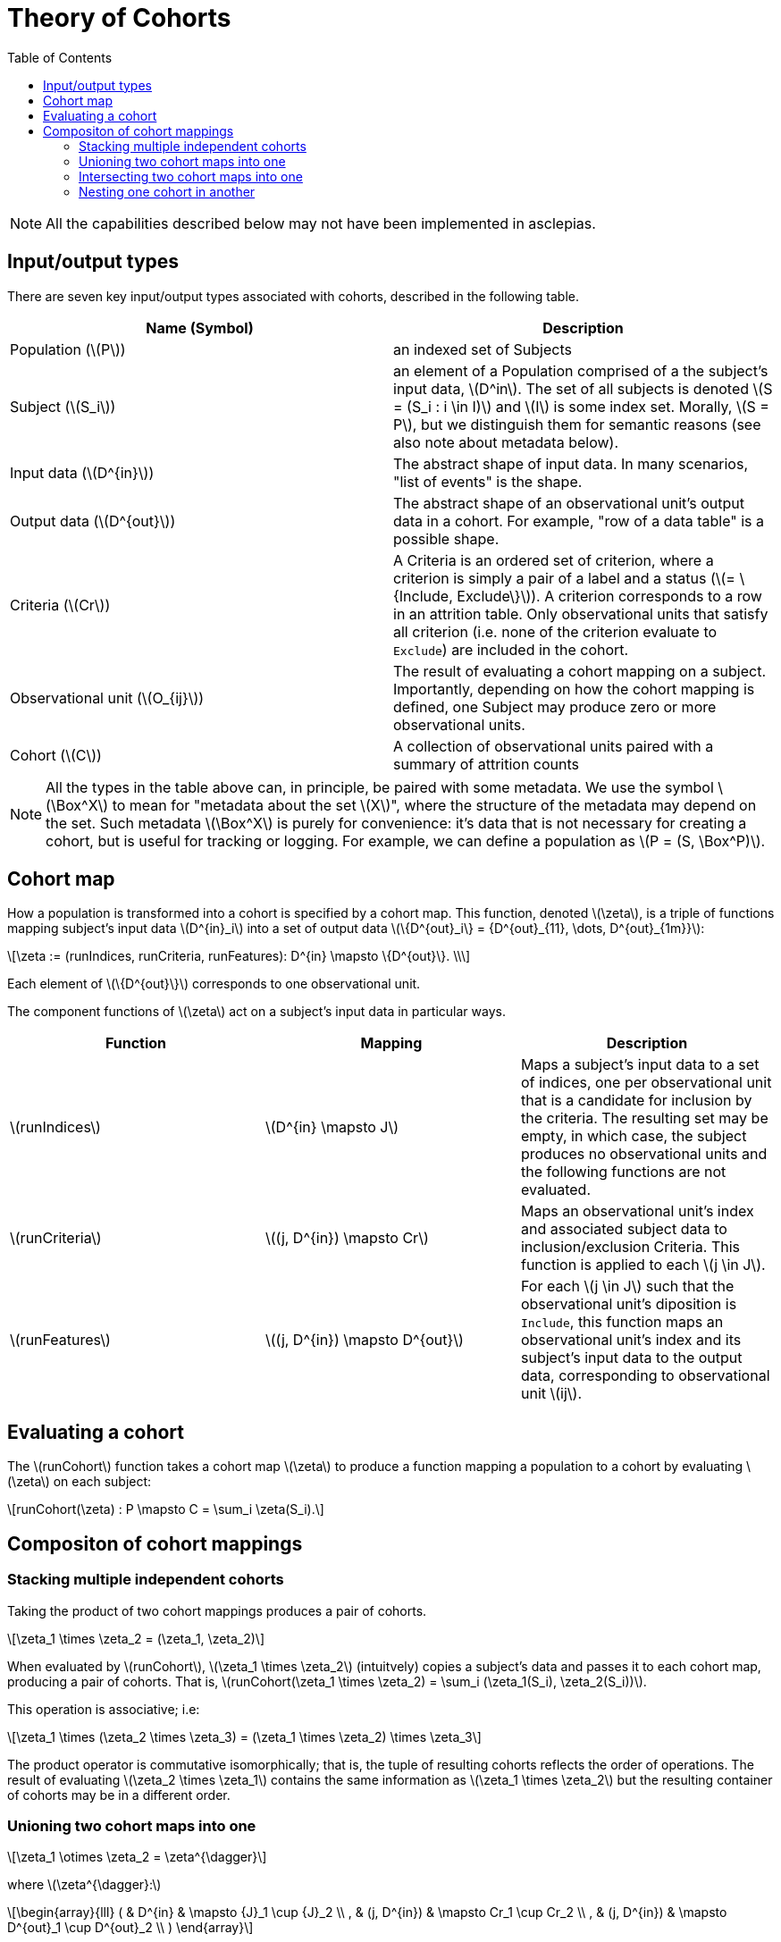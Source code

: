 :navtitle: Theory of Cohorts
:description: Explanation and details of Cohort module design
:toc: right
:stem: latexmath


= Theory of Cohorts

[NOTE]
All the capabilities described below may not have been implemented in asclepias.

== Input/output types

There are seven key input/output types associated with cohorts,
described in the following table.

[cols="1,1"]
|===
| Name (Symbol) | Description

| Population (stem:[P])
| an indexed set of Subjects

| Subject (stem:[S_i])
| an element of a Population
comprised of a the subject's input data, stem:[D^in].
The set of all subjects is denoted 
stem:[S = (S_i : i \in I)] and stem:[I] is some index set.
Morally, stem:[S = P], but we distinguish them for semantic reasons 
(see also note about metadata below).

| Input data (stem:[D^{in}])
| The abstract shape of input data.
In many scenarios, "list of events" is the shape.

| Output data (stem:[D^{out}])
| The abstract shape of an observational unit's output data in a cohort.
For example, "row of a data table" is a possible shape.

| Criteria (stem:[Cr])
| A Criteria is an ordered set of criterion,
where a criterion is simply a pair
of a label and a status (stem:[= \{Include, Exclude\}]).
A criterion corresponds to a row in an attrition table.
Only observational units that satisfy all criterion
(i.e. none of the criterion evaluate to `Exclude`)
are included in the cohort.

| Observational unit (stem:[O_{ij}])
| The result of evaluating a cohort mapping on a subject.
Importantly, depending on how the cohort mapping is defined,
one Subject may produce zero or more observational units.

| Cohort (stem:[C])
| A collection of observational units paired with a summary of attrition counts
|===

[NOTE]
All the types in the table above can, in principle, 
be paired with some metadata.
We use the symbol stem:[\Box^X] to mean for "metadata about the set stem:[X]",
where the structure of the metadata may depend on the set.
Such metadata stem:[\Box^X] is purely for convenience:
it's data that is not necessary for creating a cohort,
but is useful for tracking or logging.
For example, we can define a population as stem:[P = (S, \Box^P)].

== Cohort map

How a population is transformed into a cohort is specified by a cohort map.
This function, denoted stem:[\zeta], is a triple of functions
mapping subject's input data stem:[D^{in}_i] 
into a set of output data stem:[\{D^{out}_i\} = {D^{out}_{11}, \dots, D^{out}_{1m}}]:

[stem]
++++
\zeta := (runIndices, runCriteria, runFeatures): D^{in} \mapsto \{D^{out}\}. \\
++++

Each element of stem:[\{D^{out}\}] corresponds to one observational unit.

The component functions of stem:[\zeta] act
on a subject's input data in particular ways.

[cols="1,1,1"]
|===
| Function | Mapping | Description

|stem:[runIndices]
|stem:[D^{in} \mapsto J]
|Maps a subject's input data to a set of indices,
one per observational unit that is a candidate for inclusion by the criteria.
The resulting set may be empty, in which case,
the subject produces no observational units and
the following functions are not evaluated.

|stem:[runCriteria]
|stem:[(j, D^{in}) \mapsto Cr]
|Maps an observational unit's index and associated subject data to inclusion/exclusion Criteria.
This function is applied to each stem:[j \in J].

|stem:[runFeatures]
|stem:[(j, D^{in}) \mapsto D^{out}]
|For each stem:[j \in J] such that the observational unit's diposition is `Include`,
this function maps an observational unit's index and its subject's input data
to the output data,
corresponding to observational unit stem:[ij].
|===

== Evaluating a cohort

The stem:[runCohort] function takes a cohort map stem:[\zeta] to produce a function
mapping a population to a cohort by evaluating stem:[\zeta] on each subject:

[stem]
++++
runCohort(\zeta) : P \mapsto C = \sum_i \zeta(S_i).
++++

== Compositon of cohort mappings

=== Stacking multiple independent cohorts

Taking the product of two cohort mappings
produces a pair of cohorts.

[stem]
++++
\zeta_1 \times \zeta_2 = (\zeta_1, \zeta_2)
++++

When evaluated by stem:[runCohort], stem:[\zeta_1 \times \zeta_2]
(intuitvely) copies a subject's data
and passes it to each cohort map, 
producing a pair of cohorts. 
That is,
stem:[runCohort(\zeta_1 \times \zeta_2) = \sum_i (\zeta_1(S_i), \zeta_2(S_i))].

This operation is associative; i.e:

[stem]
++++
\zeta_1 \times (\zeta_2 \times \zeta_3) = (\zeta_1 \times \zeta_2) \times \zeta_3
++++

The product operator is commutative isomorphically; that is,
the tuple of resulting cohorts reflects the order of operations.
The result of evaluating stem:[\zeta_2 \times \zeta_1]
contains the same information as stem:[\zeta_1 \times \zeta_2]
but the resulting container of cohorts may be in a different order.

=== Unioning two cohort maps into one

[stem]
++++
\zeta_1 \otimes \zeta_2 = \zeta^{\dagger}
++++

where stem:[\zeta^{\dagger}:]  

[stem]
++++
\begin{array}{lll}
( & D^{in}      & \mapsto {J}_1 \cup {J}_2 \\
, & (j, D^{in}) & \mapsto Cr_1 \cup Cr_2 \\
, & (j, D^{in}) & \mapsto D^{out}_1 \cup D^{out}_2 \\
)
\end{array}
++++

In words, stem:[\otimes]:

* Takes the union
on the codomain of the stem:[runIndices] function.
* *Appends* the criteria of the second map to the first map.
The order of the cohort maps matters here
for the order in which criterion are evaluated.
The order does not matter in terms of which observational units
are included in the cohort (stem:[Cr_1 \ast Cr_2 \cong Cr_2 \ast Cr_1]).
Where it does matter is in how the criterion are ordered in the attrition counts.
* Takes the union of codomain of the stem:[runFeatures] function.

=== Intersecting two cohort maps into one

[stem]
++++
\zeta_1 \oplus \zeta_2 = \zeta^*
++++

where stem:[\zeta^* :]  

[stem]
++++
\begin{array}{lll}
( & D^{in}      & \mapsto {J}_1 \cap {J}_2 \\
, & (j, D^{in}) & \mapsto Cr_1 \cap Cr_2 \\
, & (j, D^{in}) & \mapsto D^{out}_1 \cap D^{out}_2 \\
)
\end{array}
++++

In words, stem:[\oplus]:

* Takes the intersection
on the codomain of the stem:[runIndices] function.
* Intersects the criteria of the second map to the first map.
Where it does matter is in how the criterion are ordered in the attrition counts.
* Takes the intersection of codomain of the stem:[runFeatures] function.

=== Nesting one cohort in another

[stem]
++++
\zeta_1 \odot \zeta_2 = ( \zeta_1, \zeta_2^{\cdot1} )
++++

where stem:[\zeta_2^{\cdot1}] indicates that only those subjects
whose status is `Include` in the result of stem:[runCohort(\zeta_1)]
are then evaluated in stem:[runCohort(\zeta_2)].
Note, however, that the same stem:[D^{in}] is passed to both
stem:[\zeta_1] and stem:[\zeta_2^{\cdot1}]. 
